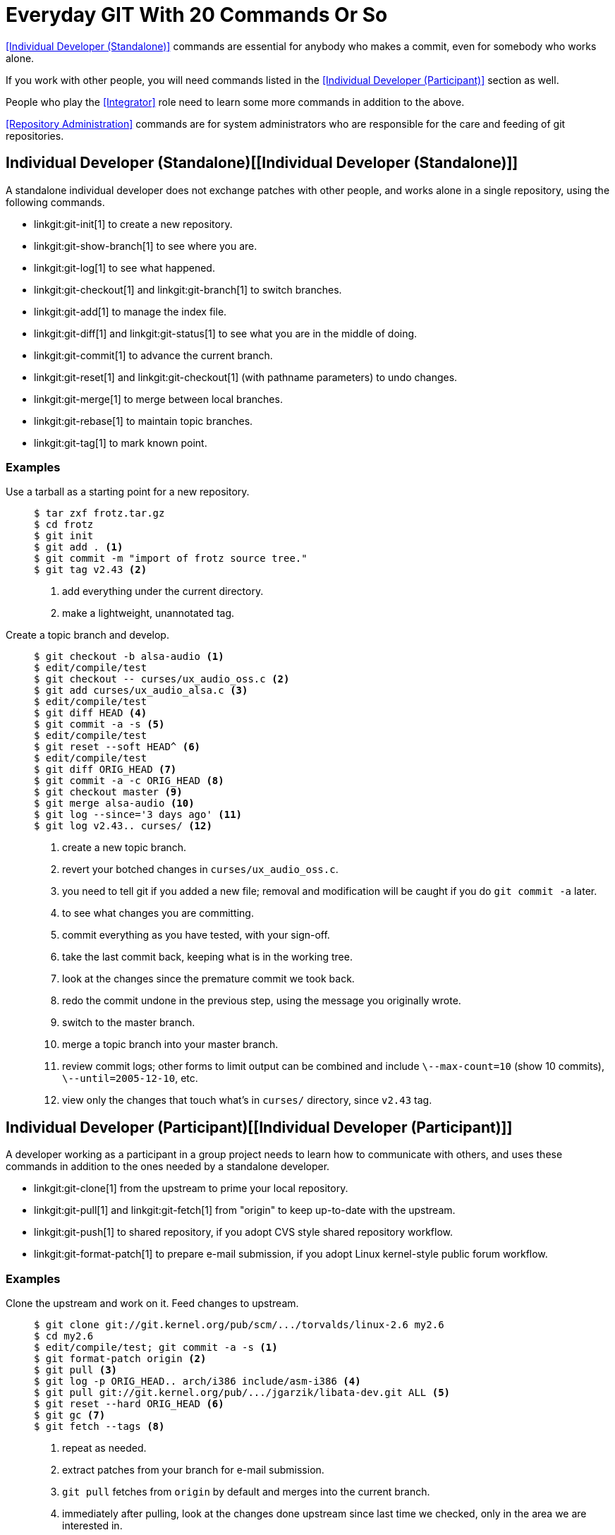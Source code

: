 Everyday GIT With 20 Commands Or So
===================================

<<Individual Developer (Standalone)>> commands are essential for
anybody who makes a commit, even for somebody who works alone.

If you work with other people, you will need commands listed in
the <<Individual Developer (Participant)>> section as well.

People who play the <<Integrator>> role need to learn some more
commands in addition to the above.

<<Repository Administration>> commands are for system
administrators who are responsible for the care and feeding
of git repositories.


Individual Developer (Standalone)[[Individual Developer (Standalone)]]
----------------------------------------------------------------------

A standalone individual developer does not exchange patches with
other people, and works alone in a single repository, using the
following commands.

  * linkgit:git-init[1] to create a new repository.

  * linkgit:git-show-branch[1] to see where you are.

  * linkgit:git-log[1] to see what happened.

  * linkgit:git-checkout[1] and linkgit:git-branch[1] to switch
    branches.

  * linkgit:git-add[1] to manage the index file.

  * linkgit:git-diff[1] and linkgit:git-status[1] to see what
    you are in the middle of doing.

  * linkgit:git-commit[1] to advance the current branch.

  * linkgit:git-reset[1] and linkgit:git-checkout[1] (with
    pathname parameters) to undo changes.

  * linkgit:git-merge[1] to merge between local branches.

  * linkgit:git-rebase[1] to maintain topic branches.

  * linkgit:git-tag[1] to mark known point.

Examples
~~~~~~~~

Use a tarball as a starting point for a new repository.::
+
------------
$ tar zxf frotz.tar.gz
$ cd frotz
$ git init
$ git add . <1>
$ git commit -m "import of frotz source tree."
$ git tag v2.43 <2>
------------
+
<1> add everything under the current directory.
<2> make a lightweight, unannotated tag.

Create a topic branch and develop.::
+
------------
$ git checkout -b alsa-audio <1>
$ edit/compile/test
$ git checkout -- curses/ux_audio_oss.c <2>
$ git add curses/ux_audio_alsa.c <3>
$ edit/compile/test
$ git diff HEAD <4>
$ git commit -a -s <5>
$ edit/compile/test
$ git reset --soft HEAD^ <6>
$ edit/compile/test
$ git diff ORIG_HEAD <7>
$ git commit -a -c ORIG_HEAD <8>
$ git checkout master <9>
$ git merge alsa-audio <10>
$ git log --since='3 days ago' <11>
$ git log v2.43.. curses/ <12>
------------
+
<1> create a new topic branch.
<2> revert your botched changes in `curses/ux_audio_oss.c`.
<3> you need to tell git if you added a new file; removal and
modification will be caught if you do `git commit -a` later.
<4> to see what changes you are committing.
<5> commit everything as you have tested, with your sign-off.
<6> take the last commit back, keeping what is in the working tree.
<7> look at the changes since the premature commit we took back.
<8> redo the commit undone in the previous step, using the message
you originally wrote.
<9> switch to the master branch.
<10> merge a topic branch into your master branch.
<11> review commit logs; other forms to limit output can be
combined and include `\--max-count=10` (show 10 commits),
`\--until=2005-12-10`, etc.
<12> view only the changes that touch what's in `curses/`
directory, since `v2.43` tag.


Individual Developer (Participant)[[Individual Developer (Participant)]]
------------------------------------------------------------------------

A developer working as a participant in a group project needs to
learn how to communicate with others, and uses these commands in
addition to the ones needed by a standalone developer.

  * linkgit:git-clone[1] from the upstream to prime your local
    repository.

  * linkgit:git-pull[1] and linkgit:git-fetch[1] from "origin"
    to keep up-to-date with the upstream.

  * linkgit:git-push[1] to shared repository, if you adopt CVS
    style shared repository workflow.

  * linkgit:git-format-patch[1] to prepare e-mail submission, if
    you adopt Linux kernel-style public forum workflow.

Examples
~~~~~~~~

Clone the upstream and work on it.  Feed changes to upstream.::
+
------------
$ git clone git://git.kernel.org/pub/scm/.../torvalds/linux-2.6 my2.6
$ cd my2.6
$ edit/compile/test; git commit -a -s <1>
$ git format-patch origin <2>
$ git pull <3>
$ git log -p ORIG_HEAD.. arch/i386 include/asm-i386 <4>
$ git pull git://git.kernel.org/pub/.../jgarzik/libata-dev.git ALL <5>
$ git reset --hard ORIG_HEAD <6>
$ git gc <7>
$ git fetch --tags <8>
------------
+
<1> repeat as needed.
<2> extract patches from your branch for e-mail submission.
<3> `git pull` fetches from `origin` by default and merges into the
current branch.
<4> immediately after pulling, look at the changes done upstream
since last time we checked, only in the
area we are interested in.
<5> fetch from a specific branch from a specific repository and merge.
<6> revert the pull.
<7> garbage collect leftover objects from reverted pull.
<8> from time to time, obtain official tags from the `origin`
and store them under `.git/refs/tags/`.


Push into another repository.::
+
------------
satellite$ git clone mothership:frotz frotz <1>
satellite$ cd frotz
satellite$ git config --get-regexp '^(remote|branch)\.' <2>
remote.origin.url mothership:frotz
remote.origin.fetch refs/heads/*:refs/remotes/origin/*
branch.master.remote origin
branch.master.merge refs/heads/master
satellite$ git config remote.origin.push \
           master:refs/remotes/satellite/master <3>
satellite$ edit/compile/test/commit
satellite$ git push origin <4>

mothership$ cd frotz
mothership$ git checkout master
mothership$ git merge satellite/master <5>
------------
+
<1> mothership machine has a frotz repository under your home
directory; clone from it to start a repository on the satellite
machine.
<2> clone sets these configuration variables by default.
It arranges `git pull` to fetch and store the branches of mothership
machine to local `remotes/origin/*` remote-tracking branches.
<3> arrange `git push` to push local `master` branch to
`remotes/satellite/master` branch of the mothership machine.
<4> push will stash our work away on `remotes/satellite/master`
remote-tracking branch on the mothership machine.  You could use this
as a back-up method.
<5> on mothership machine, merge the work done on the satellite
machine into the master branch.

Branch off of a specific tag.::
+
------------
$ git checkout -b private2.6.14 v2.6.14 <1>
$ edit/compile/test; git commit -a
$ git checkout master
$ git format-patch -k -m --stdout v2.6.14..private2.6.14 |
  git am -3 -k <2>
------------
+
<1> create a private branch based on a well known (but somewhat behind)
tag.
<2> forward port all changes in `private2.6.14` branch to `master` branch
without a formal "merging".


Integrator[[Integrator]]
------------------------

A fairly central person acting as the integrator in a group
project receives changes made by others, reviews and integrates
them and publishes the result for others to use, using these
commands in addition to the ones needed by participants.

  * linkgit:git-am[1] to apply patches e-mailed in from your
    contributors.

  * linkgit:git-pull[1] to merge from your trusted lieutenants.

  * linkgit:git-format-patch[1] to prepare and send suggested
    alternative to contributors.

  * linkgit:git-revert[1] to undo botched commits.

  * linkgit:git-push[1] to publish the bleeding edge.


Examples
~~~~~~~~

My typical GIT day.::
+
------------
$ git status <1>
$ git show-branch <2>
$ mailx <3>
& s 2 3 4 5 ./+to-apply
& s 7 8 ./+hold-linus
& q
$ git checkout -b topic/one master
$ git am -3 -i -s -u ./+to-apply <4>
$ compile/test
$ git checkout -b hold/linus && git am -3 -i -s -u ./+hold-linus <5>
$ git checkout topic/one && git rebase master <6>
$ git checkout pu && git reset --hard next <7>
$ git merge topic/one topic/two && git merge hold/linus <8>
$ git checkout maint
$ git cherry-pick master~4 <9>
$ compile/test
$ git tag -s -m "GIT 0.99.9x" v0.99.9x <10>
$ git fetch ko && git show-branch master maint 'tags/ko-*' <11>
$ git push ko <12>
$ git push ko v0.99.9x <13>
------------
+
<1> see what I was in the middle of doing, if any.
<2> see what topic branches I have and think about how ready
they are.
<3> read mails, save ones that are applicable, and save others
that are not quite ready.
<4> apply them, interactively, with my sign-offs.
<5> create topic branch as needed and apply, again with my
sign-offs.
<6> rebase internal topic branch that has not been merged to the
master, nor exposed as a part of a stable branch.
<7> restart `pu` every time from the next.
<8> and bundle topic branches still cooking.
<9> backport a critical fix.
<10> create a signed tag.
<11> make sure I did not accidentally rewind master beyond what I
already pushed out.  `ko` shorthand points at the repository I have
at kernel.org, and looks like this:
+
------------
$ cat .git/remotes/ko
URL: kernel.org:/pub/scm/git/git.git
Pull: master:refs/tags/ko-master
Pull: next:refs/tags/ko-next
Pull: maint:refs/tags/ko-maint
Push: master
Push: next
Push: +pu
Push: maint
------------
+
In the output from `git show-branch`, `master` should have
everything `ko-master` has, and `next` should have
everything `ko-next` has.

<12> push out the bleeding edge.
<13> push the tag out, too.


Repository Administration[[Repository Administration]]
------------------------------------------------------

A repository administrator uses the following tools to set up
and maintain access to the repository by developers.

  * linkgit:git-daemon[1] to allow anonymous download from
    repository.

  * linkgit:git-shell[1] can be used as a 'restricted login shell'
    for shared central repository users.

link:howto/update-hook-example.asciidoc[update hook howto] has a good
example of managing a shared central repository.


Examples
~~~~~~~~
We assume the following in /etc/services::
+
------------
$ grep 9418 /etc/services
git		9418/tcp		# Git Version Control System
------------

Run git-daemon to serve /pub/scm from inetd.::
+
------------
$ grep git /etc/inetd.conf
git	stream	tcp	nowait	nobody \
  /usr/bin/git-daemon git-daemon --inetd --export-all /pub/scm
------------
+
The actual configuration line should be on one line.

Run git-daemon to serve /pub/scm from xinetd.::
+
------------
$ cat /etc/xinetd.d/git-daemon
# default: off
# description: The git server offers access to git repositories
service git
{
        disable = no
        type            = UNLISTED
        port            = 9418
        socket_type     = stream
        wait            = no
        user            = nobody
        server          = /usr/bin/git-daemon
        server_args     = --inetd --export-all --base-path=/pub/scm
        log_on_failure  += USERID
}
------------
+
Check your xinetd(8) documentation and setup, this is from a Fedora system.
Others might be different.

Give push/pull only access to developers.::
+
------------
$ grep git /etc/passwd <1>
alice:x:1000:1000::/home/alice:/usr/bin/git-shell
bob:x:1001:1001::/home/bob:/usr/bin/git-shell
cindy:x:1002:1002::/home/cindy:/usr/bin/git-shell
david:x:1003:1003::/home/david:/usr/bin/git-shell
$ grep git /etc/shells <2>
/usr/bin/git-shell
------------
+
<1> log-in shell is set to /usr/bin/git-shell, which does not
allow anything but `git push` and `git pull`.  The users should
get an ssh access to the machine.
<2> in many distributions /etc/shells needs to list what is used
as the login shell.

CVS-style shared repository.::
+
------------
$ grep git /etc/group <1>
git:x:9418:alice,bob,cindy,david
$ cd /home/devo.git
$ ls -l <2>
  lrwxrwxrwx   1 david git    17 Dec  4 22:40 HEAD -> refs/heads/master
  drwxrwsr-x   2 david git  4096 Dec  4 22:40 branches
  -rw-rw-r--   1 david git    84 Dec  4 22:40 config
  -rw-rw-r--   1 david git    58 Dec  4 22:40 description
  drwxrwsr-x   2 david git  4096 Dec  4 22:40 hooks
  -rw-rw-r--   1 david git 37504 Dec  4 22:40 index
  drwxrwsr-x   2 david git  4096 Dec  4 22:40 info
  drwxrwsr-x   4 david git  4096 Dec  4 22:40 objects
  drwxrwsr-x   4 david git  4096 Nov  7 14:58 refs
  drwxrwsr-x   2 david git  4096 Dec  4 22:40 remotes
$ ls -l hooks/update <3>
  -r-xr-xr-x   1 david git  3536 Dec  4 22:40 update
$ cat info/allowed-users <4>
refs/heads/master	alice\|cindy
refs/heads/doc-update	bob
refs/tags/v[0-9]*	david
------------
+
<1> place the developers into the same git group.
<2> and make the shared repository writable by the group.
<3> use update-hook example by Carl from Documentation/howto/
for branch policy control.
<4> alice and cindy can push into master, only bob can push into doc-update.
david is the release manager and is the only person who can
create and push version tags.

HTTP server to support dumb protocol transfer.::
+
------------
dev$ git update-server-info <1>
dev$ ftp user@isp.example.com <2>
ftp> cp -r .git /home/user/myproject.git
------------
+
<1> make sure your info/refs and objects/info/packs are up-to-date
<2> upload to public HTTP server hosted by your ISP.
